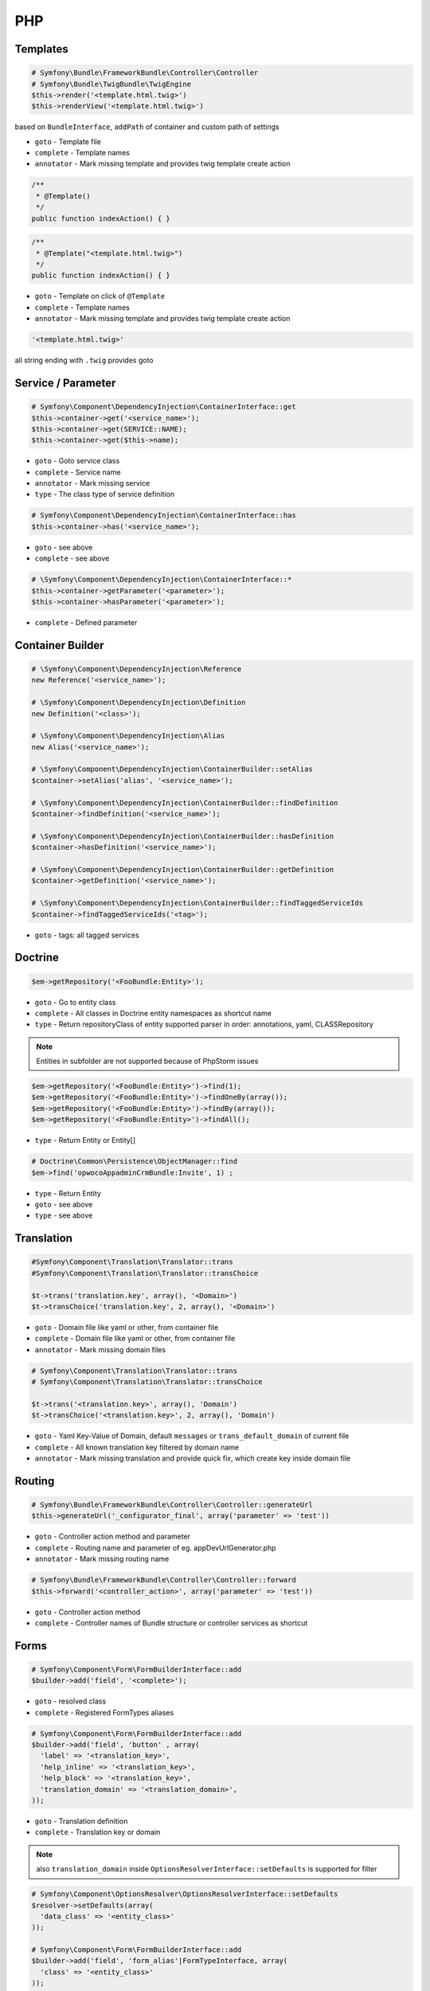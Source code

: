 .. index::
   single: PHP

PHP
========================

Templates
-------------------------

.. code-block:: php

  # Symfony\Bundle\FrameworkBundle\Controller\Controller
  # Symfony\Bundle\TwigBundle\TwigEngine
  $this->render('<template.html.twig>')
  $this->renderView('<template.html.twig>')
        
based on ``BundleInterface``, ``addPath`` of container and custom path of settings

* ``goto`` - Template file
* ``complete`` - Template names  
* ``annotator`` - Mark missing template and provides twig template create action

.. code-block:: php

	/**
	 * @Template()
	 */
	public function indexAction() { }
 
.. code-block:: php

	/**
	 * @Template("<template.html.twig>")
	 */
	public function indexAction() { }

* ``goto`` - Template on click of ``@Template``
* ``complete`` - Template names  
* ``annotator`` - Mark missing template and provides twig template create action

.. code-block:: php

  '<template.html.twig>'
 
all string ending with ``.twig`` provides goto
 
 
Service / Parameter
-------------------------
.. code-block:: php

  # Symfony\Component\DependencyInjection\ContainerInterface::get
  $this->container->get('<service_name>');
  $this->container->get(SERVICE::NAME);  
  $this->container->get($this->name);  

* ``goto`` - Goto service class
* ``complete`` - Service name
* ``annotator`` - Mark missing service
* ``type`` - The class type of service definition

.. code-block:: php

  # Symfony\Component\DependencyInjection\ContainerInterface::has
  $this->container->has('<service_name>');
  
* ``goto`` - see above
* ``complete`` - see above

.. code-block:: php

  # \Symfony\Component\DependencyInjection\ContainerInterface::*
  $this->container->getParameter('<parameter>');
  $this->container->hasParameter('<parameter>');
  
* ``complete`` - Defined parameter
  
Container Builder
-------------------------
.. code-block:: php

  # \Symfony\Component\DependencyInjection\Reference
  new Reference('<service_name>');

  # \Symfony\Component\DependencyInjection\Definition
  new Definition('<class>');
  
  # \Symfony\Component\DependencyInjection\Alias
  new Alias('<service_name>');
  
  # \Symfony\Component\DependencyInjection\ContainerBuilder::setAlias
  $container->setAlias('alias', '<service_name>');
  
  # \Symfony\Component\DependencyInjection\ContainerBuilder::findDefinition
  $container->findDefinition('<service_name>');
  
  # \Symfony\Component\DependencyInjection\ContainerBuilder::hasDefinition
  $container->hasDefinition('<service_name>');

  # \Symfony\Component\DependencyInjection\ContainerBuilder::getDefinition
  $container->getDefinition('<service_name>');    
  
  # \Symfony\Component\DependencyInjection\ContainerBuilder::findTaggedServiceIds
  $container->findTaggedServiceIds('<tag>');

* ``goto`` - tags: all tagged services

  
Doctrine
-------------------------
  
.. code-block:: php

  $em->getRepository('<FooBundle:Entity>');
  
* ``goto`` - Go to entity class
* ``complete`` - All classes in Doctrine entity namespaces as shortcut name 
* ``type`` - Return repositoryClass of entity supported parser in order: annotations, yaml, CLASSRepository 
  
.. note::
  Entities in subfolder are not supported because of PhpStorm issues
  
.. code-block:: php
 
  $em->getRepository('<FooBundle:Entity>')->find(1);
  $em->getRepository('<FooBundle:Entity>')->findOneBy(array());
  $em->getRepository('<FooBundle:Entity>')->findBy(array());
  $em->getRepository('<FooBundle:Entity>')->findAll();

* ``type`` - Return Entity or Entity[]
  
.. code-block:: php

  # Doctrine\Common\Persistence\ObjectManager::find
  $em->find('opwocoAppadminCrmBundle:Invite', 1) ;
  
* ``type`` - Return Entity
* ``goto`` - see above
* ``type`` - see above
  
  
Translation
-------------------------  
.. code-block:: php

  #Symfony\Component\Translation\Translator::trans
  #Symfony\Component\Translation\Translator::transChoice
  
  $t->trans('translation.key', array(), '<Domain>')
  $t->transChoice('translation.key', 2, array(), '<Domain>')

* ``goto`` - Domain file like yaml or other, from container file
* ``complete`` - Domain file like yaml or other, from container file
* ``annotator`` - Mark missing domain files
  
.. code-block:: php

  # Symfony\Component\Translation\Translator::trans
  # Symfony\Component\Translation\Translator::transChoice
  
  $t->trans('<translation.key>', array(), 'Domain')
  $t->transChoice('<translation.key>', 2, array(), 'Domain')
  
* ``goto`` - Yaml Key-Value of Domain, default ``messages`` or ``trans_default_domain`` of current file 
* ``complete`` - All known translation key filtered by domain name  
* ``annotator`` - Mark missing translation and provide quick fix, which create key inside domain file
  
Routing
-------------------------

.. code-block:: php

  # Symfony\Bundle\FrameworkBundle\Controller\Controller::generateUrl
  $this->generateUrl('_configurator_final', array('parameter' => 'test'))
  
* ``goto`` - Controller action method and parameter
* ``complete`` - Routing name and parameter of eg. appDevUrlGenerator.php 
* ``annotator`` - Mark missing routing name 
 
.. code-block:: php
  
  # Symfony\Bundle\FrameworkBundle\Controller\Controller::forward
  $this->forward('<controller_action>', array('parameter' => 'test'))

* ``goto`` - Controller action method
* ``complete`` - Controller names of Bundle structure or controller services as shortcut 

 
Forms
-------------------------

.. code-block:: php

  # Symfony\Component\Form\FormBuilderInterface::add
  $builder->add('field', '<complete>');
  
* ``goto`` - resolved class
* ``complete`` - Registered FormTypes aliases
 
.. code-block:: php
  
  # Symfony\Component\Form\FormBuilderInterface::add
  $builder->add('field', 'button' , array(
    'label' => '<translation_key>',
    'help_inline' => '<translation_key>',
    'help_block' => '<translation_key>',
    'translation_domain' => '<translation_domain>',
  ));

* ``goto`` - Translation definition
* ``complete`` - Translation key or domain 

.. note::
  also ``translation_domain`` inside ``OptionsResolverInterface::setDefaults`` is supported for filter

.. code-block:: php
  
  # Symfony\Component\OptionsResolver\OptionsResolverInterface::setDefaults
  $resolver->setDefaults(array(
    'data_class' => '<entity_class>'
  ));
  
  # Symfony\Component\Form\FormBuilderInterface::add
  $builder->add('field', 'form_alias'|FormTypeInterface, array(
    'class' => '<entity_class>'
  ));

* ``goto`` - Class definition
* ``complete`` - Class name of doctrine namespaced entities

.. code-block:: php

  # Symfony\Component\Form\FormBuilderInterface::add
  $builder->add('field', 'form_alias'|FormTypeInterface, array(
    '<option>' => ''
  ));

* ``goto`` - tagged form extension with ``form.type_extension`` or ``getParent`` tree of known form_type
* ``complete`` - name for option

.. code-block:: php
  
  # Symfony\Component\OptionsResolver\OptionsResolverInterface::setDefaults
  $resolver->setDefaults(array(
    '<form_options|form_extensions>' => ''
  ));
  
  # Symfony\Component\Form\FormBuilderInterface::add
  $builder->add('field', 'form_alias'|FormTypeInterface, array(
    '<form_options|form_type_options|form_extensions>' => ''
  ));  
  
* ``goto`` - array definition of option
* ``complete`` - all matched form options


EventDispatcher
-------------------------
.. code-block:: php

  # Symfony\Component\EventDispatcher\EventSubscriberInterface::getSubscribedEvents
  return array(
    '<event_name>' => array()
  );

.. code-block:: php

  # Symfony\Component\EventDispatcher\EventDispatcherInterface::dispatch
  $this->get('event_dispatcher')->dispatch('<event_name>')  
  
* ``goto`` - All class that use same event name
* ``complete`` - Event name


Class
-------------------------
.. code-block:: php

  class FlashListener implements EventSubscriberInterface {}  

  
.. image:: service_class_definition.png


* ``lineMarker`` - Mark line and provide goto if a service is known definition
* ``goto`` - class service definition
